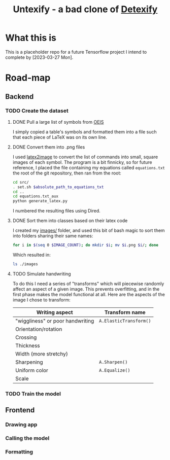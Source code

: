 #+title: Untexify - a bad clone of [[https://detexify.kirelabs.org/classify.html][Detexify]]
* What this is
This is a placeholder repo for a future Tensorflow project I intend to complete by [2023-03-27 Mon].
* Road-map
** Backend
*** TODO Create the dataset
**** DONE Pull a large list of symbols from [[https://oeis.org/wiki/List_of_LaTeX_mathematical_symbols][OEIS]]

I simply copied a table's symbols and formatted them into a file such that each piece of LaTeX was on its own line.
**** DONE Convert them into .png files

I used [[https://github.com/mtyrolski/latex2image.git][latex2image]] to convert the list of commands into small, square images of each symbol. The program is a bit finnicky, so for future reference, I placed the file containing my equations called ~equations.txt~ the root of the git repository, then ran from the root:
#+begin_src bash
    cd src/
    . set.sh $absolute_path_to_equations_txt
    cd ..
    cd equations.txt_aux
    python generate_latex.py
#+end_src
I numbered the resulting files using Dired.
**** DONE Sort them into classes based on their latex code

I created my [[file:./images/][images/]] folder, and used this bit of bash magic to sort them into folders sharing their same names:
#+begin_src bash
    for i in $(seq 0 $IMAGE_COUNT); do mkdir $i; mv $i.png $i/; done
#+end_src
Which resulted in:
#+begin_src bash :results
    ls ./images
#+end_src

#+results:
|  0 |
|  1 |
| 10 |
| 11 |
| 12 |
| 13 |
| 14 |
| 15 |
| 16 |
| 17 |
| 18 |
| 19 |
|  2 |
| 20 |
| 21 |
| 22 |
| 23 |
| 24 |
| 25 |
| 26 |
| 27 |
| 28 |
| 29 |
|  3 |
| 30 |
| 31 |
| 32 |
| 33 |
| 34 |
| 35 |
| 36 |
| 37 |
| 38 |
| 39 |
|  4 |
| 40 |
| 41 |
| 42 |
| 43 |
| 44 |
| 45 |
| 46 |
| 47 |
| 48 |
| 49 |
|  5 |
| 50 |
| 51 |
| 52 |
|  6 |
|  7 |
|  8 |
|  9 |

**** TODO Simulate handwriting

To do this I need a series of "transforms" which will piecewise randomly affect an aspect of a given image. This prevents overfitting, and in the first phase makes the model functional at all. Here are the aspects of the image I chose to transform:

|----------------------------------+------------------------|
| Writing aspect                   | Transform name         |
|----------------------------------+------------------------|
| "wiggliness" or poor handwriting | ~A.ElasticTransform()~ |
| Orientation/rotation             |                        |
| Crossing                         |                        |
| Thickness                        |                        |
| Width (more stretchy)            |                        |
| Sharpening                       | ~A.Sharpen()~          |
| Uniform color                    | ~A.Equalize()~         |
| Scale                            |                        |
|----------------------------------+------------------------|

*** TODO Train the model
** Frontend
*** Drawing app
*** Calling the model
*** Formatting
